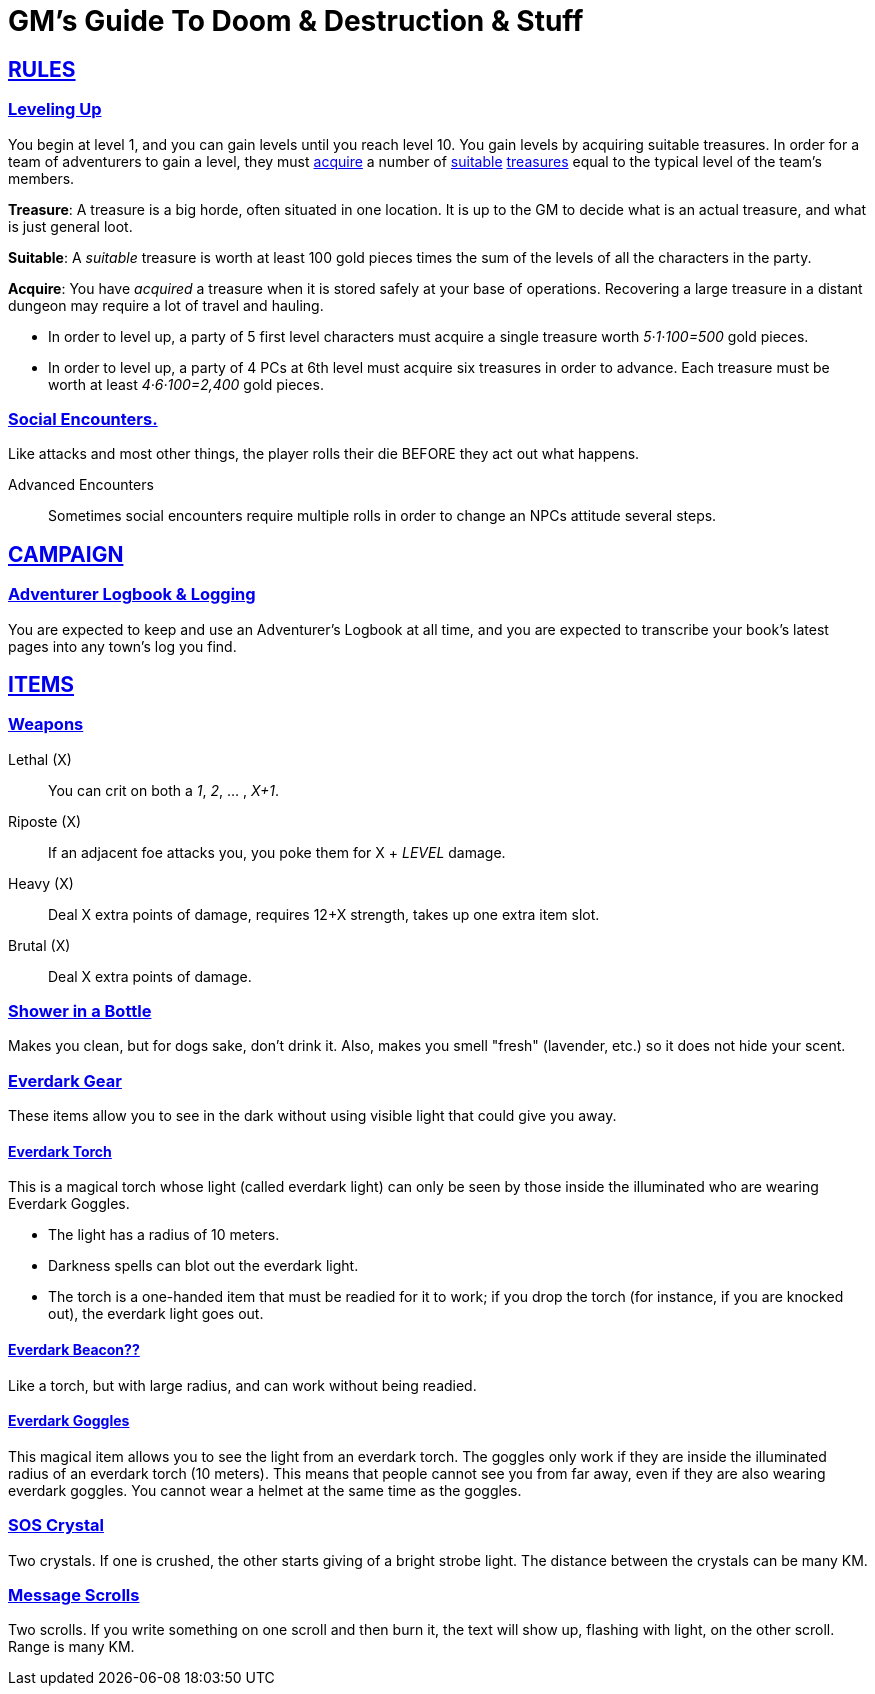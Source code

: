 = GM's Guide To Doom & Destruction & Stuff

:stylesheet: style.css
:doctype: article
:icons: font
:sectlinks:
:toc:
:toclevels: 1
:toc-placement!:
:experimental:
:stem:
:xrefstyle: full

// {{{RULES
== RULES

=== Leveling Up
You begin at level 1, and you can gain levels until you reach level 10. You
gain levels by acquiring suitable treasures. In order for a team of adventurers
to gain a level, they must <<lvl_acquire>> a number of <<lvl_suitable>>
<<lvl_treasures>> equal to the typical level of the team's members.

[reftext="treasures"]
[[lvl_treasures]]
*Treasure*: A treasure is a big horde, often situated in one location. It is up
to the GM to decide what is an actual treasure, and what is just general loot.

[reftext="suitable"]
[[lvl_suitable]]
*Suitable*: A __suitable__ treasure is worth at least 100 gold pieces times the
sum of the levels of all the characters in the party.

[reftext="acquire"]
[[lvl_acquire]]
*Acquire*: You have __acquired__ a treasure when it is stored safely at your
base of operations. Recovering a large treasure in a distant dungeon may
require a lot of travel and hauling.

====
* In order to level up, a party of 5 first level characters must acquire a
  single treasure worth __5·1·100=500__ gold pieces.

* In order to level up, a party of 4 PCs at 6th level must acquire six
  treasures in order to advance. Each treasure must be worth at least
  __4·6·100=2,400__ gold pieces.
====

=== Social Encounters.
Like attacks and most other things, the player rolls their die BEFORE
they act out what happens.

Advanced Encounters::
Sometimes social encounters require multiple rolls in order to change an NPCs
attitude several steps.

//}}}


// {{{ CAMPAIGN
== CAMPAIGN 

=== Adventurer Logbook & Logging
You are expected to keep and use an Adventurer's Logbook at all time,
and you are expected to transcribe your book's latest pages into any
town's log you find.

//}}}


// {{{ ITEMS
== ITEMS

=== Weapons

Lethal (X):: You can crit on both a __1__, __2__, ... , __X+1__.
Riposte (X):: If an adjacent foe attacks you, you poke them for X + __LEVEL__ damage.
Heavy (X):: Deal X extra points of damage, requires 12+X strength, takes up one extra item slot.
Brutal (X):: Deal X extra points of damage.

=== Shower in a Bottle
Makes you clean, but for dogs sake, don't drink it. Also, makes you smell
"fresh" (lavender, etc.) so it does not hide your scent.

=== Everdark Gear
These items allow you to see in the dark without using visible light that could
give you away.

==== Everdark Torch
This is a magical torch whose light (called everdark light) can only be seen by
those inside the illuminated who are wearing Everdark Goggles. 

* The light has a radius of 10 meters.
* Darkness spells can blot out the everdark light.
* The torch is a one-handed item that must be readied for it to work; if you
  drop the torch (for instance, if you are knocked out), the everdark light
  goes out.

==== Everdark Beacon??
Like a torch, but with large radius, and can work without being readied.

==== Everdark Goggles
This magical item allows you to see the light from an everdark torch. The
goggles only work if they are inside the illuminated radius of an everdark
torch (10 meters). This means that people cannot see you from far away, even if
they are also wearing everdark goggles. You cannot wear a helmet at the same
time as the goggles.

=== SOS Crystal
Two crystals. If one is crushed, the other starts giving of a bright strobe
light. The distance between the crystals can be many KM.

=== Message Scrolls
Two scrolls. If you write something on one scroll and then burn it, the text
will show up, flashing with light, on the other scroll. Range is many KM.

//}}}
